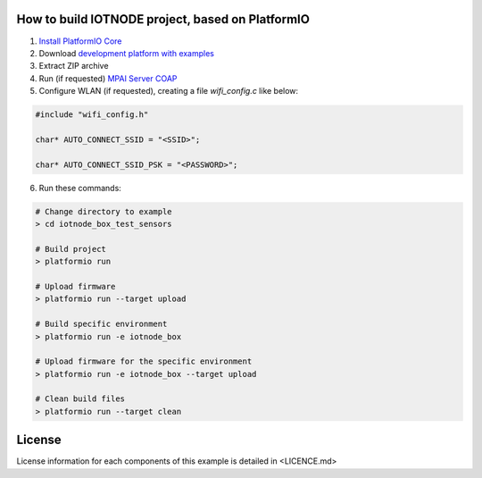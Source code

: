 How to build IOTNODE project, based on PlatformIO
=====================================

1. `Install PlatformIO Core <http://docs.platformio.org/page/core.html>`_
2. Download `development platform with examples <https://github.com/platformio/platform-ststm32/archive/develop.zip>`_
3. Extract ZIP archive
4. Run (if requested) `MPAI Server COAP <https://github.com/dbortoluzzi/mpai_store_coap_server>`_
5. Configure WLAN (if requested), creating a file *wifi_config.c* like below:

.. code-block:: c

    #include "wifi_config.h"

    char* AUTO_CONNECT_SSID = "<SSID>";

    char* AUTO_CONNECT_SSID_PSK = "<PASSWORD>";


6. Run these commands:

.. code-block:: bash

    # Change directory to example
    > cd iotnode_box_test_sensors

    # Build project
    > platformio run

    # Upload firmware
    > platformio run --target upload

    # Build specific environment
    > platformio run -e iotnode_box

    # Upload firmware for the specific environment
    > platformio run -e iotnode_box --target upload

    # Clean build files
    > platformio run --target clean
    

License
=====================================    
License information for each components of this example is detailed in <LICENCE.md>
